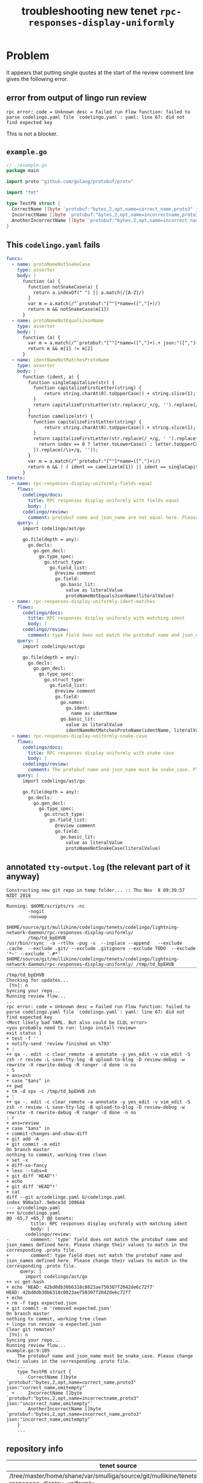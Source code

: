 #+TITLE: troubleshooting new tenet ~rpc-responses-display-uniformly~
#+HTML_HEAD: <link rel="stylesheet" type="text/css" href="https://mullikine.github.io/org-main.css"/>
#+HTML_HEAD: <link rel="stylesheet" type="text/css" href="https://mullikine.github.io/magit.css"/>

* Problem
It appears that putting single quotes at the start of the review comment line gives the following error.
** error from output of lingo run review
#+BEGIN_SRC text
  rpc error: code = Unknown desc = Failed run Flow function: failed to parse codelingo.yaml file `codelingo.yaml`: yaml: line 67: did not find expected key
#+END_SRC

This is not a blocker.

** ~example.go~
#+BEGIN_SRC go
  // ./example.go
  package main
  
  import proto "github.com/golang/protobuf/proto"
  
  import "fmt"
  
  type TestPB struct {
  	CorrectName []byte `protobuf:"bytes,2,opt,name=correct_name,proto3" json:"correct_name,omitempty"`
  	IncorrectName []byte `protobuf:"bytes,2,opt,name=incorrectname,proto3" json:"incorrect_name,omitempty"`
  	AnotherIncorrectName []byte `protobuf:"bytes,2,opt,name=incorrect_name,proto3" json:"incorrect_name,omitempty"`
  }
#+END_SRC

** This ~codelingo.yaml~ fails
#+BEGIN_SRC yaml
  funcs:
    - name: protoNameNotSnakeCase
      type: asserter
      body: |
        function (a) {
          function notSnakeCase(a) {
            return a.indexOf(" ") || a.match(/[A-Z]/)
          }
          var m = a.match(/^`protobuf:"[^"]*name=([^,"]+)/)
          return m && notSnakeCase(m[1])
        }
    - name: protoNameNotEqualsJsonName
      type: asserter
      body: |
        function (a) {
          var m = a.match(/^`protobuf:"[^"]*name=([^,"]+).+ json:"([^,"]+)/)
          return m && m[1] != m[2]
        }
    - name: identNameNotMatchesProtoName
      type: asserter
      body: |
        function (ident, a) {
          function singleCapitalize(str) {
            function capitalizeFirstLetter(string) {
                return string.charAt(0).toUpperCase() + string.slice(1);
            }
            return capitalizeFirstLetter(str.replace(/_+/g, '').replace(/\s+/g, ''));
          }
          function camelize(str) {
            function capitalizeFirstLetter(string) {
                return string.charAt(0).toUpperCase() + string.slice(1);
            }
            return capitalizeFirstLetter(str.replace(/_+/g, ' ').replace(/(?:^\w|[A-Z]|\b\w)/g, function(letter, index) {
              return index == 0 ? letter.toLowerCase() : letter.toUpperCase();
            }).replace(/\s+/g, ''));
          }
          var m = a.match(/^`protobuf:"[^"]*name=([^,"]+)/)
          return m && ! ( ident == camelize(m[1]) || ident == singleCapitalize(m[1]) )
        }
  tenets:
    - name: rpc-responses-display-uniformly-fields-equal
      flows:
        codelingo/docs:
          title: RPC responses display uniformly with fields equal
          body: |
        codelingo/review:
          comment: protobuf name and json_name are not equal here. Please change their values to match in the corresponding .proto file.
      query: |
        import codelingo/ast/go
        
        go.file(depth = any):
          go.decls:
            go.gen_decl:
              go.type_spec:
                go.struct_type:
                  go.field_list:
                    @review comment
                    go.field:
                      go.basic_lit:
                        value as literalValue
                        protoNameNotEqualsJsonName(literalValue)
    - name: rpc-responses-display-uniformly-ident-matches
      flows:
        codelingo/docs:
          title: RPC responses display uniformly with matching ident
          body: |
        codelingo/review:
          comment: type field does not match the protobuf name and json_names defined here. Please change their values to match in the corresponding .proto file.
      query: |
        import codelingo/ast/go
        
        go.file(depth = any):
          go.decls:
            go.gen_decl:
              go.type_spec:
                go.struct_type:
                  go.field_list:
                    @review comment
                    go.field:
                      go.names:
                        go.ident:
                          name as identName
                      go.basic_lit:
                        value as literalValue
                        identNameNotMatchesProtoName(identName, literalValue)
    - name: rpc-responses-display-uniformly-snake-case
      flows:
        codelingo/docs:
          title: RPC responses display uniformly with snake case
          body: |
        codelingo/review:
          comment: The protobuf name and json_name must be snake_case. Please change their values in the corresponding .proto file.
      query: |
        import codelingo/ast/go
        
        go.file(depth = any):
          go.decls:
            go.gen_decl:
              go.type_spec:
                go.struct_type:
                  go.field_list:
                    @review comment
                    go.field:
                      go.basic_lit:
                        value as literalValue
                        protoNameNotSnakeCase(literalValue)
#+END_SRC

** annotated ~tty-output.log~ (the relevant part of it anyway)
#+BEGIN_SRC text
  Constructing new git repo in temp folder... :: Thu Nov  8 09:39:57 NZDT 2018
  ‾‾‾‾‾‾‾‾‾‾‾‾‾‾‾‾‾‾‾‾‾‾‾‾‾‾‾‾‾‾‾‾‾‾‾‾‾‾‾‾‾‾‾‾‾‾‾‾‾‾‾‾‾‾‾‾‾‾‾‾‾‾‾‾‾‾‾‾‾‾‾‾‾‾‾‾
  Running: $HOME/scripts/rs -nc
          -nogit
          -noswap
          $HOME/source/git/mullikine/codelingo/tenets/codelingo/lightning-network-daemon/rpc-responses-display-uniformly/
          /tmp/td_bpEHVB
  /usr/bin/rsync  -a -rtlhx -pug -s  --inplace --append   --exclude .cache  --exclude .git/ --exclude .gitignore --exclude TODO  --exclude '*~' --exclude '.#*'  $HOME/source/git/mullikine/codelingo/tenets/codelingo/lightning-network-daemon/rpc-responses-display-uniformly/ /tmp/td_bpEHVB
  ‾‾‾‾‾‾‾‾‾‾‾‾‾‾‾‾‾‾‾‾‾‾‾‾‾‾‾‾‾‾‾‾‾‾‾‾‾‾‾‾‾‾‾‾‾‾‾‾‾‾‾‾‾‾‾‾‾‾‾‾‾‾‾‾‾‾‾‾‾‾‾‾‾‾‾‾‾‾‾‾‾‾‾‾‾‾‾‾‾‾‾‾‾‾‾‾‾‾‾‾‾‾‾‾‾‾‾‾‾‾‾‾‾‾‾‾‾‾‾‾‾‾‾‾‾‾‾‾‾‾‾‾‾‾‾‾‾‾‾‾‾‾‾‾‾‾‾‾‾‾‾‾‾‾‾‾‾‾‾‾‾‾‾‾‾‾‾‾‾‾‾‾‾‾‾‾‾‾‾‾‾‾‾‾‾‾‾‾‾‾‾‾‾‾‾‾‾‾‾‾‾‾‾‾‾‾‾‾‾‾‾‾‾‾‾‾‾‾‾‾‾‾‾‾‾‾‾‾‾‾‾‾‾‾‾‾‾‾‾‾‾‾‾‾‾‾‾‾‾‾‾‾‾‾‾‾‾‾‾‾‾‾‾‾‾‾‾‾‾‾‾‾‾‾‾‾‾‾‾‾‾‾‾‾‾
  /tmp/td_bpEHVB
  Checking for updates...
   [Yn]: n
  Syncing your repo...
  Running review flow...
  ...
  rpc error: code = Unknown desc = Failed run Flow function: failed to parse codelingo.yaml file `codelingo.yaml`: yaml: line 67: did not find expected key
  <Most likely bad YAML. But also could be CLQL error>
  <you probably need to run: lingo install review>
  exit status 1
  + test -f ''
  + notify-send 'review finished on %793'
  + :
  ++ qa -. edit -c clear_remote -a annotate -y yes_edit -v vim_edit -S zsh -r review -L save-tty-log -B upload-to-blog -D review-debug -w rewrite -X rewrite-debug -R ranger -d done -n no
  : S
  + ans=zsh
  + case "$ans" in
  ++ pwd
  + tm -d spv -c /tmp/td_bpEHVB zsh
  + :
  ++ qa -. edit -c clear_remote -a annotate -y yes_edit -v vim_edit -S zsh -r review -L save-tty-log -B upload-to-blog -D review-debug -w rewrite -X rewrite-debug -R ranger -d done -n no
  : r
  + ans=review
  + case "$ans" in
  + commit-changes-and-show-diff
  + git add -A .
  + git commit -m edit
  On branch master
  nothing to commit, working tree clean
  + set -x
  + diff-so-fancy
  + less --tabs=4
  + git diff 'HEAD^!'
  + echo
  + git diff 'HEAD^!'
  + cat
  diff --git a/codelingo.yaml b/codelingo.yaml
  index 990a3a7..9ebce3d 100644
  --- a/codelingo.yaml
  +++ b/codelingo.yaml
  @@ -65,7 +65,7 @@ tenets:
           title: RPC responses display uniformly with matching ident
           body: |
         codelingo/review:
  -        comment: 'type' field does not match the protobuf name and json_names defined here. Please change their values to match in the corresponding .proto file.
  +        comment: type field does not match the protobuf name and json_names defined here. Please change their values to match in the corresponding .proto file.
       query: |
         import codelingo/ast/go
  ++ vc get-hash
  + echo 'HEAD: 42bd0db30b6318c0823ae750307f2042de6c72f7'
  HEAD: 42bd0db30b6318c0823ae750307f2042de6c72f7
  + echo
  + rm -f tags expected.json
  + git commit -m 'removed expected.json'
  On branch master
  nothing to commit, working tree clean
  + lingo run review -o expected.json
  Clear git remotes?
   [Yn]: n
  Syncing your repo...
  Running review flow...
  example.go:9:105
      The protobuf name and json_name must be snake_case. Please change their values in the corresponding .proto file.
      ...
      type TestPB struct {
          CorrectName []byte `protobuf:"bytes,2,opt,name=correct_name,proto3" json:"correct_name,omitempty"`
    +     IncorrectName []byte `protobuf:"bytes,2,opt,name=incorrectname,proto3" json:"incorrect_name,omitempty"`
          AnotherIncorrectName []byte `protobuf:"bytes,2,opt,name=incorrect_name,proto3" json:"incorrect_name,omitempty"`
      }
      ...
#+END_SRC

** repository info
| tenet source                                                                                          |
|-------------------------------------------------------------------------------------------------------|
| /tree/master/home/shane/var/smulliga/source/git/mullikine/tenets/blog/rpc-responses-display-uniformly |

| org                                                                                                                                                |
|----------------------------------------------------------------------------------------------------------------------------------------------------|
| /tree/master/home/shane/var/smulliga/source/git/mullikine/mullikine.github.io/codelingo/troubleshooting/tenets/rpc-responses-display-uniformly.org |

** repo state
+ url :: https://github.com/codelingo/codelingo/blob/master

| command        | value                                    |
|----------------+------------------------------------------|
| cat /etc/issue | Ubuntu 16.04.4 LTS \n \l                 |
| vc url         | https://github.com/codelingo/codelingo   |
| vc get-hash    | a1fb7b5ce6e792dc8d66270a9501e6c2219b14de |
| vc branch      | master                                   |
| go version     | go version go1.11.1 linux/amd64          |

*** recent commits
#+BEGIN_SRC text
  commit a1fb7b5ce6e792dc8d66270a9501e6c2219b14de
  Merge: c307805 ba4ce54
  Author: Jesse Meek <jesse@lingo.reviews>
  
      Merge pull request #162 from waigani/fixes
  
  commit ba4ce5432e9b8243db67f66a0793a3fc1efb4bb3
  Author: codelingo <hello@codelingo.io>
  
      Add review flow to test Tenet
#+END_SRC

** repo state
+ url :: git@github.com:mullikine/lingo/blob/master

| command        | value                                    |
|----------------+------------------------------------------|
| cat /etc/issue | Ubuntu 16.04.4 LTS \n \l                 |
| vc url         | git@github.com:mullikine/lingo           |
| vc get-hash    | 88ea7cd829c5368c565e143a1395946fc83f0d2d |
| vc branch      | master                                   |
| go version     | go version go1.11.1 linux/amd64          |

*** recent commits
#+BEGIN_SRC text
  commit 88ea7cd829c5368c565e143a1395946fc83f0d2d
  Author: Emerson Wood <13581922+emersonwood@users.noreply.github.com>
  
      Update version v0.7.2 (#433)
  
  commit 9322dc849176903ad1e543f16edff82c0cccd0ea
  Merge: 5660a4b 35e69f7
  Author: BlakeMScurr <blake@codelingo.io>
  
      Merge pull request #399 from BlakeMScurr/update-default
#+END_SRC

